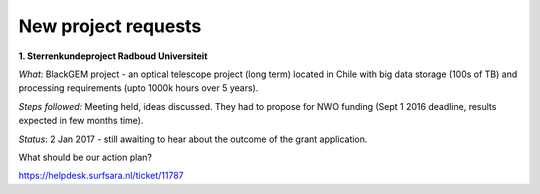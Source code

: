 ********************
New project requests
********************
**1. Sterrenkundeproject Radboud Universiteit**

*What*: BlackGEM project - an optical telescope project (long term) located in Chile with big data storage (100s of TB) and processing requirements (upto 1000k hours over 5 years).

*Steps followed:* Meeting held, ideas discussed. They had to propose for NWO funding (Sept 1 2016 deadline, results expected in few months time).

*Status*: 2 Jan 2017 - still awaiting to hear about the outcome of the grant application.

What should be our action plan?

https://helpdesk.surfsara.nl/ticket/11787
